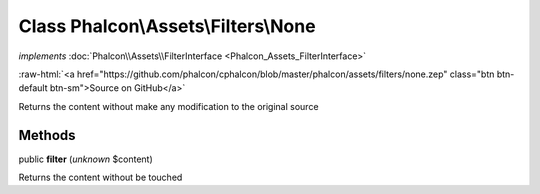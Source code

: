 Class **Phalcon\\Assets\\Filters\\None**
========================================

*implements* :doc:`Phalcon\\Assets\\FilterInterface <Phalcon_Assets_FilterInterface>`

.. role:: raw-html(raw)
   :format: html

:raw-html:`<a href="https://github.com/phalcon/cphalcon/blob/master/phalcon/assets/filters/none.zep" class="btn btn-default btn-sm">Source on GitHub</a>`

Returns the content without make any modification to the original source


Methods
-------

public  **filter** (*unknown* $content)

Returns the content without be touched



